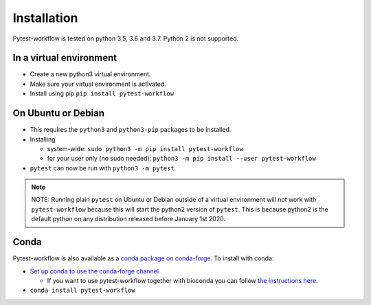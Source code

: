 ============
Installation
============

Pytest-workflow is tested on python 3.5, 3.6 and 3.7. Python 2 is not supported.

In a virtual environment
------------------------

- Create a new python3 virtual environment.
- Make sure your virtual environment is activated.
- Install using pip ``pip install pytest-workflow``

On Ubuntu or Debian
-------------------

- This requires the ``python3`` and ``python3-pip`` packages to be installed.
- Installing

  - system-wide: ``sudo python3 -m pip install pytest-workflow``
  - for your user only (no sudo needed):
    ``python3 -m pip install --user pytest-workflow``
- ``pytest`` can now be run with ``python3 -m pytest``.

.. note::

    NOTE: Running plain ``pytest`` on Ubuntu or Debian outside of a virtual
    environment will not work with ``pytest-workflow`` because this will start
    the python2 version of ``pytest``. This is because python2 is the default
    python on any distribution released before January 1st 2020.

Conda
-----

Pytest-workflow is also available as a `conda package on conda-forge
<https://anaconda.org/conda-forge/pytest-workflow>`_.
To install with conda:

- `Set up conda to use the conda-forge channel
  <http://conda-forge.org/docs/user/introduction.html#how-can-i-install-packages-from-conda-forge>`_

  - If you want to use pytest-workflow together with bioconda you can follow
    `the instructions here
    <https://bioconda.github.io/index.html#set-up-channels>`_.
- ``conda install pytest-workflow``
